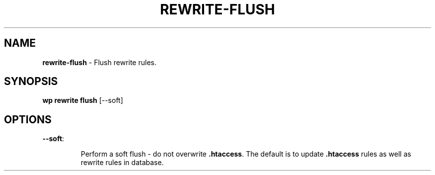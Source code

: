 .\" generated with Ronn/v0.7.3
.\" http://github.com/rtomayko/ronn/tree/0.7.3
.
.TH "REWRITE\-FLUSH" "1" "September 2012" "" "WP-CLI"
.
.SH "NAME"
\fBrewrite\-flush\fR \- Flush rewrite rules\.
.
.SH "SYNOPSIS"
\fBwp rewrite flush\fR [\-\-soft]
.
.SH "OPTIONS"
.
.TP
\fB\-\-soft\fR:
.
.IP
Perform a soft flush \- do not overwrite \fB\.htaccess\fR\. The default is to update \fB\.htaccess\fR rules as well as rewrite rules in database\.

